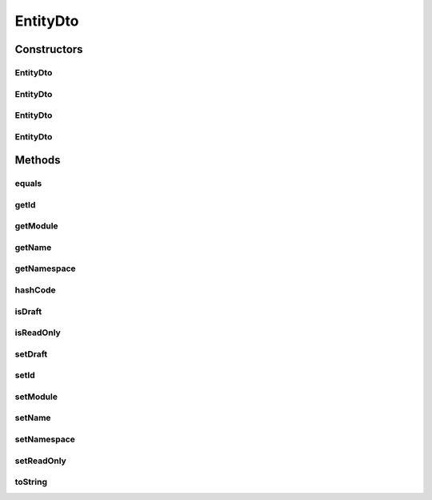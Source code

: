 .. java:import:: org.apache.commons.lang.builder EqualsBuilder

.. java:import:: org.apache.commons.lang.builder HashCodeBuilder

.. java:import:: org.apache.commons.lang.builder ToStringBuilder

.. java:import:: org.apache.commons.lang.builder ToStringStyle

EntityDto
=========

.. java:package:: org.motechproject.mds.dto
   :noindex:

.. java:type:: public class EntityDto

   The \ ``EntityDto``\  class contains only basic information about an entity like id, name, module and namespace.

Constructors
------------
EntityDto
^^^^^^^^^

.. java:constructor:: public EntityDto()
   :outertype: EntityDto

EntityDto
^^^^^^^^^

.. java:constructor:: public EntityDto(String id, String name)
   :outertype: EntityDto

EntityDto
^^^^^^^^^

.. java:constructor:: public EntityDto(String id, String name, String module)
   :outertype: EntityDto

EntityDto
^^^^^^^^^

.. java:constructor:: public EntityDto(String id, String name, String module, String namespace)
   :outertype: EntityDto

Methods
-------
equals
^^^^^^

.. java:method:: @Override public boolean equals(Object obj)
   :outertype: EntityDto

   {@inheritDoc}

getId
^^^^^

.. java:method:: public String getId()
   :outertype: EntityDto

getModule
^^^^^^^^^

.. java:method:: public String getModule()
   :outertype: EntityDto

getName
^^^^^^^

.. java:method:: public String getName()
   :outertype: EntityDto

getNamespace
^^^^^^^^^^^^

.. java:method:: public String getNamespace()
   :outertype: EntityDto

hashCode
^^^^^^^^

.. java:method:: @Override public int hashCode()
   :outertype: EntityDto

   {@inheritDoc}

isDraft
^^^^^^^

.. java:method:: public boolean isDraft()
   :outertype: EntityDto

isReadOnly
^^^^^^^^^^

.. java:method:: public boolean isReadOnly()
   :outertype: EntityDto

setDraft
^^^^^^^^

.. java:method:: public void setDraft(boolean draft)
   :outertype: EntityDto

setId
^^^^^

.. java:method:: public void setId(String id)
   :outertype: EntityDto

setModule
^^^^^^^^^

.. java:method:: public void setModule(String module)
   :outertype: EntityDto

setName
^^^^^^^

.. java:method:: public void setName(String name)
   :outertype: EntityDto

setNamespace
^^^^^^^^^^^^

.. java:method:: public void setNamespace(String namespace)
   :outertype: EntityDto

setReadOnly
^^^^^^^^^^^

.. java:method:: public void setReadOnly(boolean readOnly)
   :outertype: EntityDto

toString
^^^^^^^^

.. java:method:: @Override public String toString()
   :outertype: EntityDto

   {@inheritDoc}


